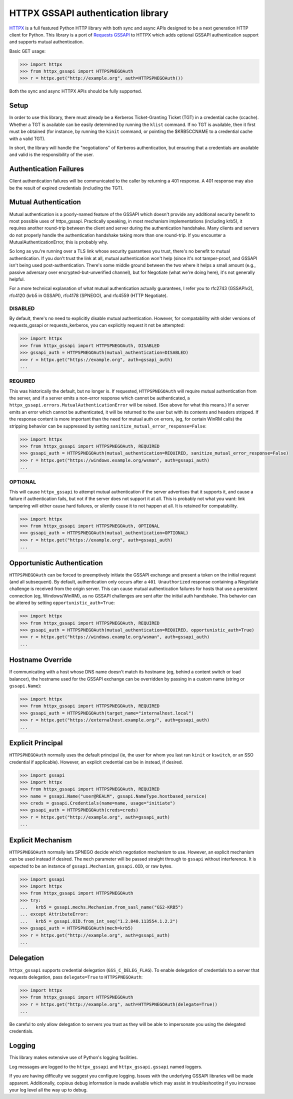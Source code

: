 HTTPX GSSAPI authentication library
===================================

`HTTPX <https://github.com/encode/httpx>`_ is a full featured Python HTTP library with both sync and async APIs
designed to be a next generation HTTP client for Python. This library is a port
of `Requests GSSAPI <https://github.com/pythongssapi/requests-gssapi>`_ to HTTPX which adds optional GSSAPI authentication support and
supports mutual authentication.

Basic GET usage:

.. code-block:: python

    >>> import httpx
    >>> from httpx_gssapi import HTTPSPNEGOAuth
    >>> r = httpx.get("http://example.org", auth=HTTPSPNEGOAuth())

Both the sync and async HTTPX APIs should be fully supported.

Setup
-----

In order to use this library, there must already be a Kerberos Ticket-Granting
Ticket (TGT) in a credential cache (ccache).  Whether a TGT is available can
be easily determined by running the ``klist`` command.  If no TGT is
available, then it first must be obtained (for instance, by running the
``kinit`` command, or pointing the $KRB5CCNAME to a credential cache with a
valid TGT).

In short, the library will handle the "negotiations" of Kerberos
authentication, but ensuring that a credentials are available and valid is the
responsibility of the user.

Authentication Failures
-----------------------

Client authentication failures will be communicated to the caller by returning
a 401 response.  A 401 response may also be the result of expired credentials
(including the TGT).

Mutual Authentication
---------------------

Mutual authentication is a poorly-named feature of the GSSAPI which doesn't
provide any additional security benefit to most possible uses of
httpx_gssapi.  Practically speaking, in most mechanism implementations
(including krb5), it requires another round-trip between the client and server
during the authentication handshake.  Many clients and servers do not properly
handle the authentication handshake taking more than one round-trip.  If you
encounter a MutualAuthenticationError, this is probably why.

So long as you're running over a TLS link whose security guarantees you trust,
there's no benefit to mutual authentication.  If you don't trust the link at
all, mutual authentication won't help (since it's not tamper-proof, and GSSAPI
isn't being used post-authentication.  There's some middle ground between the
two where it helps a small amount (e.g., passive adversary over
encrypted-but-unverified channel), but for Negotiate (what we're doing here),
it's not generally helpful.

For a more technical explanation of what mutual authentication actually
guarantees, I refer you to rfc2743 (GSSAPIv2), rfc4120 (krb5 in GSSAPI),
rfc4178 (SPNEGO), and rfc4559 (HTTP Negotiate).


DISABLED
^^^^^^^^

By default, there's no need to explicitly disable mutual authentication.
However, for compatability with older versions of requests_gssapi or
requests_kerberos, you can explicitly request it not be attempted:

.. code-block:: python

    >>> import httpx
    >>> from httpx_gssapi import HTTPSPNEGOAuth, DISABLED
    >>> gssapi_auth = HTTPSPNEGOAuth(mutual_authentication=DISABLED)
    >>> r = httpx.get("https://example.org", auth=gssapi_auth)
    ...

REQUIRED
^^^^^^^^

This was historically the default, but no longer is.  If requested,
``HTTPSPNEGOAuth`` will require mutual authentication from the server, and if
a server emits a non-error response which cannot be authenticated, a
``httpx_gssapi.errors.MutualAuthenticationError`` will be raised.  (See
above for what this means.)  If a server emits an error which cannot be
authenticated, it will be returned to the user but with its contents and
headers stripped.  If the response content is more important than the need for
mutual auth on errors, (eg, for certain WinRM calls) the stripping behavior
can be suppressed by setting ``sanitize_mutual_error_response=False``:

.. code-block:: python

    >>> import httpx
    >>> from httpx_gssapi import HTTPSPNEGOAuth, REQUIRED
    >>> gssapi_auth = HTTPSPNEGOAuth(mutual_authentication=REQUIRED, sanitize_mutual_error_response=False)
    >>> r = httpx.get("https://windows.example.org/wsman", auth=gssapi_auth)
    ...

OPTIONAL
^^^^^^^^

This will cause ``httpx_gssapi`` to attempt mutual authentication if the
server advertises that it supports it, and cause a failure if authentication
fails, but not if the server does not support it at all.  This is probably not
what you want: link tampering will either cause hard failures, or silently
cause it to not happen at all.  It is retained for compatability.

.. code-block:: python

    >>> import httpx
    >>> from httpx_gssapi import HTTPSPNEGOAuth, OPTIONAL
    >>> gssapi_auth = HTTPSPNEGOAuth(mutual_authentication=OPTIONAL)
    >>> r = httpx.get("https://example.org", auth=gssapi_auth)
    ...

Opportunistic Authentication
----------------------------

``HTTPSPNEGOAuth`` can be forced to preemptively initiate the GSSAPI
exchange and present a token on the initial request (and all
subsequent). By default, authentication only occurs after a
``401 Unauthorized`` response containing a Negotiate challenge
is received from the origin server. This can cause mutual authentication
failures for hosts that use a persistent connection (eg, Windows/WinRM), as
no GSSAPI challenges are sent after the initial auth handshake. This
behavior can be altered by setting  ``opportunistic_auth=True``:

.. code-block:: python

    >>> import httpx
    >>> from httpx_gssapi import HTTPSPNEGOAuth, REQUIRED
    >>> gssapi_auth = HTTPSPNEGOAuth(mutual_authentication=REQUIRED, opportunistic_auth=True)
    >>> r = httpx.get("https://windows.example.org/wsman", auth=gssapi_auth)
    ...

Hostname Override
-----------------

If communicating with a host whose DNS name doesn't match its
hostname (eg, behind a content switch or load balancer),
the hostname used for the GSSAPI exchange can be overridden by
passing in a custom name (string or ``gssapi.Name``):

.. code-block:: python

    >>> import httpx
    >>> from httpx_gssapi import HTTPSPNEGOAuth, REQUIRED
    >>> gssapi_auth = HTTPSPNEGOAuth(target_name="internalhost.local")
    >>> r = httpx.get("https://externalhost.example.org/", auth=gssapi_auth)
    ...

Explicit Principal
------------------

``HTTPSPNEGOAuth`` normally uses the default principal (ie, the user for whom
you last ran ``kinit`` or ``kswitch``, or an SSO credential if
applicable). However, an explicit credential can be in instead, if desired.

.. code-block:: python

    >>> import gssapi
    >>> import httpx
    >>> from httpx_gssapi import HTTPSPNEGOAuth, REQUIRED
    >>> name = gssapi.Name("user@REALM", gssapi.NameType.hostbased_service)
    >>> creds = gssapi.Credentials(name=name, usage="initiate")
    >>> gssapi_auth = HTTPSPNEGOAuth(creds=creds)
    >>> r = httpx.get("http://example.org", auth=gssapi_auth)
    ...

Explicit Mechanism
------------------

``HTTPSPNEGOAuth`` normally lets SPNEGO decide which negotiation mechanism to use.
However, an explicit mechanism can be used instead if desired. The ``mech``
parameter will be passed straight through to ``gssapi`` without interference.
It is expected to be an instance of ``gssapi.Mechanism``, ``gssapi.OID``, or
raw bytes.

.. code-block:: python

    >>> import gssapi
    >>> import httpx
    >>> from httpx_gssapi import HTTPSPNEGOAuth
    >>> try:
    ...   krb5 = gssapi.mechs.Mechanism.from_sasl_name("GS2-KRB5")
    ... except AttributeError:
    ...   krb5 = gssapi.OID.from_int_seq("1.2.840.113554.1.2.2")
    >>> gssapi_auth = HTTPSPNEGOAuth(mech=krb5)
    >>> r = httpx.get("http://example.org", auth=gssapi_auth)
    ...

Delegation
----------

``httpx_gssapi`` supports credential delegation (``GSS_C_DELEG_FLAG``).
To enable delegation of credentials to a server that requests delegation, pass
``delegate=True`` to ``HTTPSPNEGOAuth``:

.. code-block:: python

    >>> import httpx
    >>> from httpx_gssapi import HTTPSPNEGOAuth
    >>> r = httpx.get("http://example.org", auth=HTTPSPNEGOAuth(delegate=True))
    ...

Be careful to only allow delegation to servers you trust as they will be able
to impersonate you using the delegated credentials.

Logging
-------

This library makes extensive use of Python's logging facilities.

Log messages are logged to the ``httpx_gssapi`` and
``httpx_gssapi.gssapi`` named loggers.

If you are having difficulty we suggest you configure logging. Issues with the
underlying GSSAPI libraries will be made apparent. Additionally, copious debug
information is made available which may assist in troubleshooting if you
increase your log level all the way up to debug.
